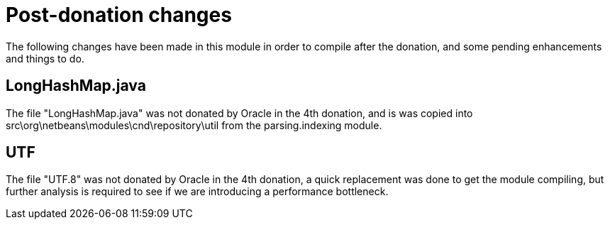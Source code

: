 ////
    Licensed to the Apache Software Foundation (ASF) under one
    or more contributor license agreements.  See the NOTICE file
    distributed with this work for additional information
    regarding copyright ownership.  The ASF licenses this file
    to you under the Apache License, Version 2.0 (the
    "License"); you may not use this file except in compliance
    with the License.  You may obtain a copy of the License at

      http://www.apache.org/licenses/LICENSE-2.0

    Unless required by applicable law or agreed to in writing,
    software distributed under the License is distributed on an
    "AS IS" BASIS, WITHOUT WARRANTIES OR CONDITIONS OF ANY
    KIND, either express or implied.  See the License for the
    specific language governing permissions and limitations
    under the License.
////

= Post-donation changes

The following changes have been made in this module in order to compile after
the donation, and some pending enhancements and things to do.

== LongHashMap.java

// Copied from org.netbeans.modules.parsing.impl.indexing, should this be in util?;
The file "LongHashMap.java" was not donated by Oracle in the 4th donation, and is was copied into src\org\netbeans\modules\cnd\repository\util from the parsing.indexing module.

== UTF

The file "UTF.8" was not donated by Oracle in the 4th donation, a quick replacement was done to get the module compiling, but further analysis is required to see if we are introducing a performance bottleneck.




